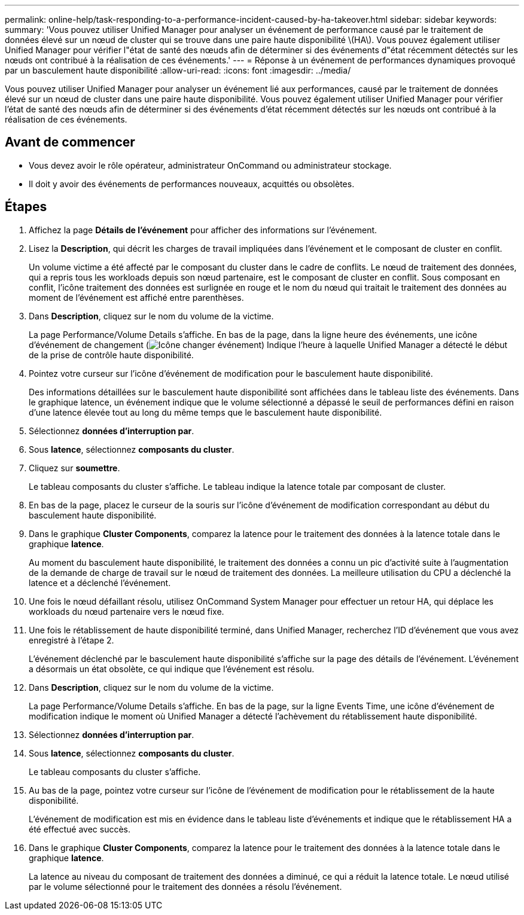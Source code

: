 ---
permalink: online-help/task-responding-to-a-performance-incident-caused-by-ha-takeover.html 
sidebar: sidebar 
keywords:  
summary: 'Vous pouvez utiliser Unified Manager pour analyser un événement de performance causé par le traitement de données élevé sur un nœud de cluster qui se trouve dans une paire haute disponibilité \(HA\). Vous pouvez également utiliser Unified Manager pour vérifier l"état de santé des nœuds afin de déterminer si des événements d"état récemment détectés sur les nœuds ont contribué à la réalisation de ces événements.' 
---
= Réponse à un événement de performances dynamiques provoqué par un basculement haute disponibilité
:allow-uri-read: 
:icons: font
:imagesdir: ../media/


[role="lead"]
Vous pouvez utiliser Unified Manager pour analyser un événement lié aux performances, causé par le traitement de données élevé sur un nœud de cluster dans une paire haute disponibilité. Vous pouvez également utiliser Unified Manager pour vérifier l'état de santé des nœuds afin de déterminer si des événements d'état récemment détectés sur les nœuds ont contribué à la réalisation de ces événements.



== Avant de commencer

* Vous devez avoir le rôle opérateur, administrateur OnCommand ou administrateur stockage.
* Il doit y avoir des événements de performances nouveaux, acquittés ou obsolètes.




== Étapes

. Affichez la page *Détails de l'événement* pour afficher des informations sur l'événement.
. Lisez la *Description*, qui décrit les charges de travail impliquées dans l'événement et le composant de cluster en conflit.
+
Un volume victime a été affecté par le composant du cluster dans le cadre de conflits. Le nœud de traitement des données, qui a repris tous les workloads depuis son nœud partenaire, est le composant de cluster en conflit. Sous composant en conflit, l'icône traitement des données est surlignée en rouge et le nom du nœud qui traitait le traitement des données au moment de l'événement est affiché entre parenthèses.

. Dans *Description*, cliquez sur le nom du volume de la victime.
+
La page Performance/Volume Details s'affiche. En bas de la page, dans la ligne heure des événements, une icône d'événement de changement (image:../media/opm-change-icon.gif["Icône changer événement"]) Indique l'heure à laquelle Unified Manager a détecté le début de la prise de contrôle haute disponibilité.

. Pointez votre curseur sur l'icône d'événement de modification pour le basculement haute disponibilité.
+
Des informations détaillées sur le basculement haute disponibilité sont affichées dans le tableau liste des événements. Dans le graphique latence, un événement indique que le volume sélectionné a dépassé le seuil de performances défini en raison d'une latence élevée tout au long du même temps que le basculement haute disponibilité.

. Sélectionnez *données d'interruption par*.
. Sous *latence*, sélectionnez ***composants du cluster***.
. Cliquez sur *soumettre*.
+
Le tableau composants du cluster s'affiche. Le tableau indique la latence totale par composant de cluster.

. En bas de la page, placez le curseur de la souris sur l'icône d'événement de modification correspondant au début du basculement haute disponibilité.
. Dans le graphique *Cluster Components*, comparez la latence pour le traitement des données à la latence totale dans le graphique *latence*.
+
Au moment du basculement haute disponibilité, le traitement des données a connu un pic d'activité suite à l'augmentation de la demande de charge de travail sur le nœud de traitement des données. La meilleure utilisation du CPU a déclenché la latence et a déclenché l'événement.

. Une fois le nœud défaillant résolu, utilisez OnCommand System Manager pour effectuer un retour HA, qui déplace les workloads du nœud partenaire vers le nœud fixe.
. Une fois le rétablissement de haute disponibilité terminé, dans Unified Manager, recherchez l'ID d'événement que vous avez enregistré à l'étape 2.
+
L'événement déclenché par le basculement haute disponibilité s'affiche sur la page des détails de l'événement. L'événement a désormais un état obsolète, ce qui indique que l'événement est résolu.

. Dans *Description*, cliquez sur le nom du volume de la victime.
+
La page Performance/Volume Details s'affiche. En bas de la page, sur la ligne Events Time, une icône d'événement de modification indique le moment où Unified Manager a détecté l'achèvement du rétablissement haute disponibilité.

. Sélectionnez *données d'interruption par*.
. Sous *latence*, sélectionnez ***composants du cluster***.
+
Le tableau composants du cluster s'affiche.

. Au bas de la page, pointez votre curseur sur l'icône de l'événement de modification pour le rétablissement de la haute disponibilité.
+
L'événement de modification est mis en évidence dans le tableau liste d'événements et indique que le rétablissement HA a été effectué avec succès.

. Dans le graphique *Cluster Components*, comparez la latence pour le traitement des données à la latence totale dans le graphique *latence*.
+
La latence au niveau du composant de traitement des données a diminué, ce qui a réduit la latence totale. Le nœud utilisé par le volume sélectionné pour le traitement des données a résolu l'événement.


